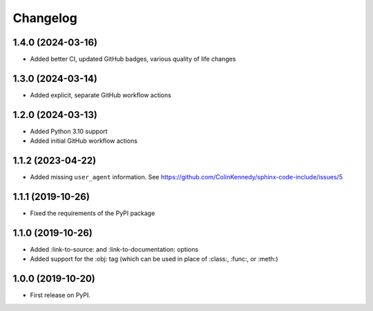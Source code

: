 
Changelog
=========

1.4.0 (2024-03-16)
------------------

* Added better CI, updated GitHub badges, various quality of life changes


1.3.0 (2024-03-14)
------------------

* Added explicit, separate GitHub workflow actions


1.2.0 (2024-03-13)
------------------

* Added Python 3.10 support
* Added initial GitHub workflow actions


1.1.2 (2023-04-22)
------------------

* Added missing ``user_agent`` information. See https://github.com/ColinKennedy/sphinx-code-include/issues/5


1.1.1 (2019-10-26)
------------------

* Fixed the requirements of the PyPI package


1.1.0 (2019-10-26)
------------------

* Added :link-to-source: and :link-to-documentation: options
* Added support for the :obj: tag (which can be used in place of :class:, :func:, or :meth:)


1.0.0 (2019-10-20)
------------------

* First release on PyPI.
